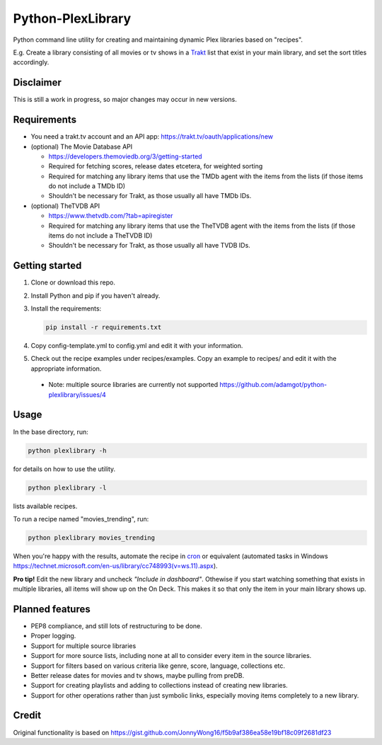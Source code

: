 Python-PlexLibrary
==================

Python command line utility for creating and maintaining dynamic Plex
libraries based on "recipes".

E.g. Create a library consisting of all movies or tv shows in a Trakt_
list that exist in your main library, and set the sort titles
accordingly.

.. _Trakt: https://trakt.tv/

Disclaimer
----------
This is still a work in progress, so major changes may occur in new versions.

Requirements
------------

* You need a trakt.tv account and an API app: https://trakt.tv/oauth/applications/new

* (optional) The Movie Database API

  * https://developers.themoviedb.org/3/getting-started
    
  * Required for fetching scores, release dates etcetera, for weighted sorting 
    
  * Required for matching any library items that use the TMDb agent with the items from the lists (if those items do not include a TMDb ID)
    
  * Shouldn't be necessary for Trakt, as those usually all have TMDb IDs.

* (optional) TheTVDB API

  * https://www.thetvdb.com/?tab=apiregister
    
  * Required for matching any library items that use the TheTVDB agent with the items from the lists (if those items do not include a TheTVDB ID)
    
  * Shouldn't be necessary for Trakt, as those usually all have TVDB IDs.

Getting started
---------------

1. Clone or download this repo.

2. Install Python and pip if you haven't already.

3. Install the requirements:

   .. code-block:: shell

       pip install -r requirements.txt

4. Copy config-template.yml to config.yml and edit it with your information.

5. Check out the recipe examples under recipes/examples. Copy an example to recipes/ and edit it with the appropriate information.

  * Note: multiple source libraries are currently not supported https://github.com/adamgot/python-plexlibrary/issues/4

Usage
-----
In the base directory, run:

.. code-block:: shell

    python plexlibrary -h

for details on how to use the utility.

.. code-block:: shell

    python plexlibrary -l

lists available recipes.

To run a recipe named "movies_trending", run:

.. code-block:: shell

    python plexlibrary movies_trending

When you're happy with the results, automate the recipe in cron_ or equivalent (automated tasks in Windows https://technet.microsoft.com/en-us/library/cc748993(v=ws.11).aspx).

.. _cron: https://code.tutsplus.com/tutorials/scheduling-tasks-with-cron-jobs--net-8800

**Pro tip!** Edit the new library and uncheck *"Include in dashboard"*. Othewise if you start watching something that exists in multiple libraries, all items will show up on the On Deck. This makes it so that only the item in your main library shows up.

Planned features
----------------
* PEP8 compliance, and still lots of restructuring to be done.
* Proper logging.
* Support for multiple source libraries
* Support for more source lists, including none at all to consider every item in the source libraries.
* Support for filters based on various criteria like genre, score, language, collections etc.
* Better release dates for movies and tv shows, maybe pulling from preDB.
* Support for creating playlists and adding to collections instead of creating new libraries.
* Support for other operations rather than just symbolic links, especially moving items completely to a new library.

Credit
------
Original functionality is based on https://gist.github.com/JonnyWong16/f5b9af386ea58e19bf18c09f2681df23

